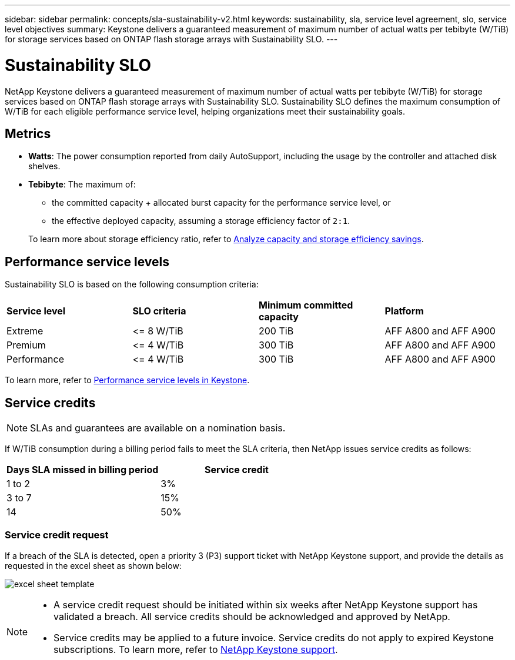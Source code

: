 ---
sidebar: sidebar
permalink: concepts/sla-sustainability-v2.html
keywords: sustainability, sla, service level agreement, slo, service level objectives 
summary: Keystone delivers a guaranteed measurement of maximum number of actual watts per tebibyte (W/TiB) for storage services based on ONTAP flash storage arrays with Sustainability SLO.
---

= Sustainability SLO 
:hardbreaks:
:nofooter:
:icons: font
:linkattrs:
:imagesdir: ../media/

[.lead]
NetApp Keystone delivers a guaranteed measurement of maximum number of actual watts per tebibyte (W/TiB) for storage services based on ONTAP flash storage arrays with Sustainability SLO. Sustainability SLO defines the maximum consumption of W/TiB for each eligible performance service level, helping organizations meet their sustainability goals.

== Metrics

* *Watts*: The power consumption reported from daily AutoSupport, including the usage by the controller and attached disk shelves. 
* *Tebibyte*: The maximum of:
** the committed capacity + allocated burst capacity for the performance service level, or
** the effective deployed capacity, assuming a storage efficiency factor of `2:1`. 

+
To learn more about storage efficiency ratio, refer to https://docs.netapp.com/us-en/active-iq/task_analyze_storage_efficiency.html[Analyze capacity and storage efficiency savings^].

== Performance service levels
Sustainability SLO is based on the following consumption criteria: 

|===
|*Service level* | *SLO criteria* |*Minimum committed capacity* |*Platform*
a|
Extreme |&lt;= 8 W/TiB |200 TiB |AFF A800 and AFF A900
a|
Premium |&lt;= 4 W/TiB |300 TiB |AFF A800 and AFF A900 
a|
Performance |&lt;= 4 W/TiB |300 TiB |AFF A800 and AFF A900 
|===

To learn more, refer to link:https://docs.netapp.com/us-en/keystone-staas/concepts/service-levels.html#service-levels-for-file-and-block-storage[Performance service levels in Keystone].

== Service credits

NOTE: SLAs and guarantees are available on a nomination basis.

If W/TiB consumption during a billing period fails to meet the SLA criteria, then NetApp issues service credits as follows: 

|===
|Days SLA missed in billing period|Service credit

a|1 to 2
a|3%

a|3 to 7
a|15%

a|14
a|50%

|===

=== Service credit request
If a breach of the SLA is detected, open a priority 3 (P3) support ticket with NetApp Keystone support, and provide the details as requested in the excel sheet as shown below:

image:sla-breach.png[excel sheet template]

[NOTE]
====
* A service credit request should be initiated within six weeks after NetApp Keystone support has validated a breach. All service credits should be acknowledged and approved by NetApp. 
* Service credits may be applied to a future invoice. Service credits do not apply to expired Keystone subscriptions. To learn more, refer to link:../concepts/gssc.html[NetApp Keystone support].
====